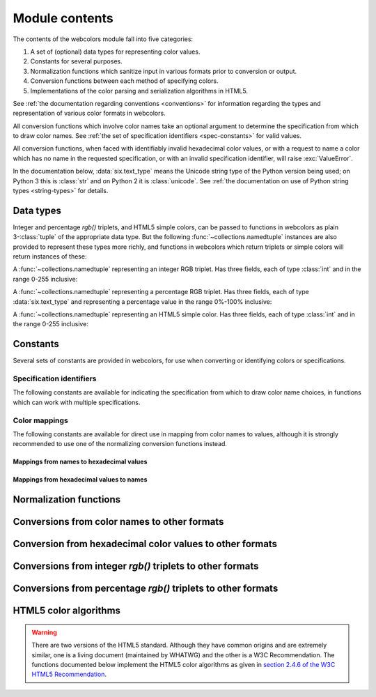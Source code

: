 .. module:: webcolors

.. _contents:


Module contents
===============

The contents of the webcolors module fall into five categories:

1. A set of (optional) data types for representing color values.

2. Constants for several purposes.

3. Normalization functions which sanitize input in various formats
   prior to conversion or output.

4. Conversion functions between each method of specifying colors.

5. Implementations of the color parsing and serialization algorithms
   in HTML5.

See :ref:`the documentation regarding conventions <conventions>` for
information regarding the types and representation of various color
formats in webcolors.

All conversion functions which involve color names take an optional
argument to determine the specification from which to draw color
names. See :ref:`the set of specification identifiers
<spec-constants>` for valid values.

All conversion functions, when faced with identifiably invalid
hexadecimal color values, or with a request to name a color which has
no name in the requested specification, or with an invalid
specification identifier, will raise :exc:`ValueError`.

In the documentation below, :data:`six.text_type` means the Unicode
string type of the Python version being used; on Python 3 this is
:class:`str` and on Python 2 it is :class:`unicode`. See :ref:`the
documentation on use of Python string types <string-types>` for
details.


Data types
----------

Integer and percentage `rgb()` triplets, and HTML5 simple colors, can
be passed to functions in webcolors as plain 3-:class:`tuple` of the
appropriate data type. But the following
:func:`~collections.namedtuple` instances are also provided to
represent these types more richly, and functions in webcolors which
return triplets or simple colors will return instances of these:

.. class:: IntegerRGB

   A :func:`~collections.namedtuple` representing an integer RGB
   triplet. Has three fields, each of type :class:`int` and in the
   range 0-255 inclusive:

   .. attribute:: red

      The red portion of the color value.

   .. attribute:: green

      The red portion of the color value.

   .. attribute:: blue

      The red portion of the color value.

.. class:: PercentRGB

   A :func:`~collections.namedtuple` representing a percentage RGB
   triplet. Has three fields, each of type :data:`six.text_type` and
   representing a percentage value in the range 0%-100% inclusive:

   .. attribute:: red

      The red portion of the color value.

   .. attribute:: green

      The red portion of the color value.

   .. attribute:: blue

      The red portion of the color value.

.. class:: HTML5SimpleColor

   A :func:`~collections.namedtuple` representing an HTML5 simple
   color. Has three fields, each of type :class:`int` and in the range
   0-255 inclusive:

   .. attribute:: red

      The red portion of the color value.

   .. attribute:: green

      The red portion of the color value.

   .. attribute:: blue

      The red portion of the color value.


Constants
---------

Several sets of constants are provided in webcolors, for use when
converting or identifying colors or specifications.

.. _spec-constants:

Specification identifiers
~~~~~~~~~~~~~~~~~~~~~~~~~~

The following constants are available for indicating the specification
from which to draw color name choices, in functions which can work
with multiple specifications.

.. data:: CSS2

   Represents the CSS2 specification. Value is `'css2'`.

.. data:: CSS21

   Represents the CSS2.1 specification. Value is `'css21'`.

.. data:: CSS3

   Represents the CSS3 specification. Value is `'css3'`.

.. data:: HTML4

   Represents the HTML 4 specification. Value is `'html4'`.

.. _mapping-constants:

Color mappings
~~~~~~~~~~~~~~

The following constants are available for direct use in mapping from
color names to values, although it is strongly recommended to use one
of the normalizing conversion functions instead.


Mappings from names to hexadecimal values
+++++++++++++++++++++++++++++++++++++++++

.. data:: HTML4_NAMES_TO_HEX

   A :class:`dict` whose keys are the normalized names of the sixteen
   named HTML 4 colors, and whose values are the normalized
   hexadecimal values of those colors.

.. data:: CSS2_NAMES_TO_HEX

   An alias for :data:`~webcolors.HTML4_NAMES_TO_HEX`, as CSS2
   defined the same set of colors.

.. data:: CSS21_NAMES_TO_HEX

   A :class:`dict` whose keys are the normalized names of the
   seventeen named CSS2.1 colors, and whose values are the normalized
   hexadecimal values of those colors (sixteen of these are identical
   to HTML 4 and CSS2; the seventeenth color is `orange`, added in
   CSS2.1).

.. data:: CSS3_NAMES_TO_HEX

   A :class:`dict` whose keys are the normalized names of the 147
   named CSS3 colors, and whose values are the normalized hexadecimal
   values of those colors. These colors are also identical to the 147
   named colors of SVG.


Mappings from hexadecimal values to names
+++++++++++++++++++++++++++++++++++++++++

.. data:: HTML4_HEX_TO_NAMES

   A :class:`dict` whose keys are the normalized hexadecimal values of
   the sixteen named HTML 4 colors, and whose values are the
   corresponding normalized names.

.. data:: CSS2_HEX_TO_NAMES

   An alias for :data:`~webcolors.HTML4_HEX_TO_NAMES`, as CSS2 defined
   the same set of colors.

.. data:: CSS21_HEX_TO_NAMES

   A :class:`dict` whose keys are the normalized hexadecimal values of
   the seventeen named CSS2.1 colors, and whose values are the
   corresponding normalized names (sixteen of these are identical to
   HTML 4 and CSS2; the seventeenth color is `orange`, added in
   CSS2.1).

.. data:: CSS3_HEX_TO_NAMES

   A :class:`dict` whose keys are the normalized hexadecimal values of
   the 147 named CSS3 colors, and whose values are the corresponding
   normalized names. These colors are also identical to the 147 named
   colors of SVG.

   .. note:: **Spelling variants**

      HTML 4, CSS1, and CSS2 each defined a color named `gray`. In
      CSS3, this color can be named either `gray` or `grey`, and
      several other related color values each have two names in CSS3:
      `darkgray`/`darkgrey`, `darkslategray`/`darkslategrey`,
      `dimgray`/`dimgrey`, `lightgray`/`lightgrey`,
      `lightslategray`/`lightslategrey`, `slategray`/`slategrey`.

      Reversing from the hexadecimal value, integer tuple, or percent
      tuple to a name, for these colors, requires picking one
      spelling, and webcolors chooses the `gray` spellings for
      consistency with HTML 4, CSS1, and CSS2.


Normalization functions
-----------------------

.. function:: normalize_hex(hex_value)

   Normalize a hexadecimal color value to a string consisting of the
   character `#` followed by six lowercase hexadecimal digits (what
   HTML5 terms a "valid lowercase simple color").

   If the supplied value cannot be interpreted as a hexadecimal color
   value, :exc:`ValueError` is raised. See :ref:`the conventions used
   by this module <conventions>` for information on acceptable formats
   for hexadecimal values.

   Examples:

   .. code-block:: pycon

       >>> normalize_hex('#0099cc')
       '#0099cc'
       >>> normalize_hex('#0099CC')
       '#0099cc'
       >>> normalize_hex('#09c')
       '#0099cc'
       >>> normalize_hex('#09C')
       '#0099cc'
       >>> normalize_hex('#0099gg')
       Traceback (most recent call last):
           ...
       ValueError: '#0099gg' is not a valid hexadecimal color value.
       >>> normalize_hex('0099cc')
       Traceback (most recent call last):
           ...
       ValueError: '0099cc' is not a valid hexadecimal color value.

   :param str hex_value: The hexadecimal color value to normalize.
   :rtype: :data:`six.text_type`
   :raises ValueError: when the input is not a valid hexadecimal color value.

.. function:: normalize_integer_triplet(rgb_triplet)

    Normalize an integer `rgb()` triplet so that all values are
    within the range 0..255.

    Examples:

    .. code-block:: pycon

        >>> normalize_integer_triplet((128, 128, 128))
        IntegerRGB(red=128, green=128, blue=128)
        >>> normalize_integer_triplet((0, 0, 0))
        IntegerRGB(red=0, green=0, blue=0)
        >>> normalize_integer_triplet((255, 255, 255))
        IntegerRGB(red=255, green=255, blue=255)
        >>> normalize_integer_triplet((270, -20, -0))
        IntegerRGB(red=255, green=0, blue=0)
    
    :param tuple rgb_triplet: The integer `rgb()` triplet to normalize.
    :rtype: IntegerRGB

.. function:: normalize_percent_triplet(rgb_triplet)

    Normalize a percentage `rgb()` triplet so that all values are
    within the range 0%..100%.

    Examples:

    .. code-block:: pycon
   
       >>> normalize_percent_triplet(('50%', '50%', '50%'))
       PercentRGB(red='50%', green='50%', blue='50%')
       >>> normalize_percent_triplet(('0%', '100%', '0%'))
       PercentRGB(red='0%', green='100%', blue='0%')
       >>> normalize_percent_triplet(('-10%', '-0%', '500%'))
       PercentRGB(red='0%', green='0%', blue='100%')
    
    :param tuple rgb_triplet: The percentage `rgb()` triplet to normalize.
    :rtype: PercentRGB


Conversions from color names to other formats
---------------------------------------------

.. function:: name_to_hex(name, spec=CSS3)

   Convert a color name to a normalized hexadecimal color value.

   The color name will be normalized to lower-case before being looked
   up.

   Examples:

   .. code-block:: pycon

       >>> name_to_hex('white')
       '#ffffff'
       >>> name_to_hex('navy')
       '#000080'
       >>> name_to_hex('goldenrod')
       '#daa520'
       >>> name_to_hex('goldenrod', spec=HTML4)
       Traceback (most recent call last):
           ...
       ValueError: 'goldenrod' is not defined as a named color in html4.

   :param str name: The color name to convert.
   :param str spec: The specification from which to draw the list of color
      names. Default is :data:`CSS3`.
   :rtype: :data:`six.text_type`
   :raises ValueError: when the given name has no definition in the given spec.


.. function:: name_to_rgb(name, spec=CSS3)

   Convert a color name to a 3-:class:`tuple` of :class:`int` suitable for use in
   an `rgb()` triplet specifying that color.

   The color name will be normalized to lower-case before being looked
   up.

   Examples:
   
   .. code-block:: pycon

       >>> name_to_rgb('white')
       IntegerRGB(red=255, green=255, blue=255)
       >>> name_to_rgb('navy')
       IntegerRGB(red=0, green=0, blue=128)
       >>> name_to_rgb('goldenrod')
       IntegerRGB(red=218, green=165, blue=32)

   :param str name: The color name to convert.
   :param str spec: The specification from which to draw the list of color
      names. Default is :data:`CSS3.`
   :rtype: IntegerRGB
   :raises ValueError: when the given name has no definition in the given spec.


.. function:: name_to_rgb_percent(name, spec=CSS3)

   Convert a color name to a 3-:class:`tuple` of percentages suitable for use
   in an `rgb()` triplet specifying that color.

   The color name will be normalized to lower-case before being looked
   up.

   Examples:
   
   .. code-block:: pycon

       >>> name_to_rgb_percent('white')
       PercentRGB(red='100%', green='100%', blue='100%')
       >>> name_to_rgb_percent('navy')
       PercentRGB(red='0%', green='0%', blue='50%')
       >>> name_to_rgb_percent('goldenrod')
       PercentRGB(red='85.49%', green='64.71%', blue='12.5%')

   :param str name: The color name to convert.
   :param str spec: The specification from which to draw the list of color
      names. Default is :data:`CSS3`.
   :rtype: PercentRGB
   :raises ValueError: when the given name has no definition in the given spec.


Conversion from hexadecimal color values to other formats
---------------------------------------------------------

.. function:: hex_to_name(hex_value, spec=CSS3)

   Convert a hexadecimal color value to its corresponding normalized
   color name, if any such name exists.

   The hexadecimal value will be normalized before being looked up.

   .. note:: **Spelling variants**

      Some values representing named gray colors can map to either of
      two names in CSS3, because it supports both `gray` and `grey`
      spelling variants for those colors. This function will always
      return the variant spelled `gray` (such as `lightgray` instead
      of `lightgrey`). See also the note on :data:`CSS3_HEX_TO_NAMES`.

   Examples:

   .. code-block:: pycon

       >>> hex_to_name('#ffffff')
       'white'
       >>> hex_to_name('#fff')
       'white'
       >>> hex_to_name('#000080')
       'navy'
       >>> hex_to_name('#daa520')
       'goldenrod'
       >>> hex_to_name('#daa520', spec=HTML4)
       Traceback (most recent call last):
           ...
       ValueError: '#daa520' has no defined color name in html4.

   :param str hex_value: The hexadecimal color value to convert.
   :param str spec: The specification from which to draw the list of color
      names. Default is :data:`CSS3`.
   :rtype: :data:`six.text_type`
   :raises ValueError: when the given color has no name in the given
      spec, or when the supplied hex value is invalid.

.. function:: hex_to_rgb(hex_value)

   Convert a hexadecimal color value to a 3-:class:`tuple` of :class:`int` suitable
   for use in an `rgb()` triplet specifying that color.

   The hexadecimal value will be normalized before being converted.

   Examples:

   .. code-block:: pycon
   
       >>> hex_to_rgb('#fff')
       IntegerRGB(red=255, green=255, blue=255)
       >>> hex_to_rgb('#000080')
       IntegerRGB(red=0, green=0, blue=128)

   :param str hex_value: The hexadecimal color value to convert.
   :rtype: IntegerRGB
   :raises ValueError: when the supplied hex value is invalid.


.. function:: hex_to_rgb_percent(hex_value)

   Convert a hexadecimal color value to a 3-:class:`tuple` of percentages
   suitable for use in an `rgb()` triplet representing that color.

   The hexadecimal value will be normalized before being converted.

   Examples:

   .. code-block:: pycon

       >>> hex_to_rgb_percent('#ffffff')
       PercentRGB(red='100%', green='100%', blue='100%')
       >>> hex_to_rgb_percent('#000080')
       PercentRGB(red='0%', green='0%', blue='50%')

   :param str hex_value: The hexadecimal color value to convert.
   :rtype: PercentRGB
   :raises ValueError: when the supplied hex value is invalid.


Conversions from integer `rgb()` triplets to other formats
------------------------------------------------------------

.. function:: rgb_to_name(rgb_triplet, spec=CSS3)

   Convert a 3-:class:`tuple` of :class:`int`, suitable for use in an `rgb()`
   color triplet, to its corresponding normalized color name, if any
   such name exists.

   To determine the name, the triplet will be converted to a
   normalized hexadecimal value.

   .. note:: **Spelling variants**

      Some values representing named gray colors can map to either of
      two names in CSS3, because it supports both `gray` and `grey`
      spelling variants for those colors. This function will always
      return the variant spelled `gray` (such as `lightgray` instead
      of `lightgrey`). See also the note on :data:`CSS3_HEX_TO_NAMES`.

   Examples:
   
   .. code-block:: pycon

       >>> rgb_to_name((255, 255, 255))
       'white'
       >>> rgb_to_name((0, 0, 128))
       'navy'

   :param rgb_triplet: The `rgb()` triplet
   :type rgb_triplet: typing.Union[IntegerRGB, Tuple[int, int, int]]
   :param str spec: The specification from which to draw the list of color
      names. Default is :data:`CSS3`.
   :rtype: :data:`six.text_type`
   :raises ValueError: when the given color has no name in the given spec.


.. function:: rgb_to_hex(rgb_triplet)

   Convert a 3-:class:`tuple` of :class:`int`, suitable for use in an `rgb()`
   color triplet, to a normalized hexadecimal value for that color.

   Examples:
   
   .. code-block:: pycon

       >>> rgb_to_hex((255, 255, 255))
       '#ffffff'
       >>> rgb_to_hex((0, 0, 128))
       '#000080'

   :param rgb_triplet: The `rgb()` triplet.
   :type rgb_triplet: typing.Union[IntegerRGB, Tuple[int, int, int]]
   :rtype: :data:`six.text_type`


.. function:: rgb_to_rgb_percent(rgb_triplet)

   Convert a 3-:class:`tuple` of :class:`int`, suitable for use in an `rgb()`
   color triplet, to a 3-:class:`tuple` of percentages suitable for use in
   representing that color.

   .. note:: **Floating-point precision**

      This function makes some trade-offs in terms of the accuracy of
      the final representation; for some common integer values,
      special-case logic is used to ensure a precise result (e.g.,
      integer 128 will always convert to `'50%'`, integer 32 will
      always convert to `'12.5%'`), but for all other values a
      standard Python :class:`float` is used and rounded to two
      decimal places, which may result in a loss of precision for some
      values due to the inherent imprecision of `IEEE floating-point
      numbers <http://en.wikipedia.org/wiki/IEEE_floating_point>`_.

   Examples:
   
   .. code-block:: pycon

       >>> rgb_to_rgb_percent((255, 255, 255))
       PercentRGB(red='100%', green='100%', blue='100%')
       >>> rgb_to_rgb_percent((0, 0, 128))
       PercentRGB(red='0%', green='0%', blue='50%')
       >>> rgb_to_rgb_percent((218, 165, 32))
       PercentRGB(red='85.49%', green='64.71%', blue='12.5%')

   :param rgb_triplet: The `rgb()` triplet.
   :type rgb_triplet: typing.Union[IntegerRGB, Tuple[int, int, int]]
   :rtype: PercentRGB


Conversions from percentage `rgb()` triplets to other formats
---------------------------------------------------------------

.. function:: rgb_percent_to_name(rgb_percent_triplet, spec=CSS3)

   Convert a 3-:class:`tuple` of percentages, suitable for use in an `rgb()`
   color triplet, to its corresponding normalized color name, if any
   such name exists.

   To determine the name, the triplet will be converted to a
   normalized hexadecimal value.

   .. note:: **Spelling variants**

      Some values representing named gray colors can map to either of
      two names in CSS3, because it supports both `gray` and `grey`
      spelling variants for those colors. This function will always
      return the variant spelled `gray` (such as `lightgray` instead
      of `lightgrey`). See also the note on :data:`CSS3_HEX_TO_NAMES`.

   Examples:

   .. code-block:: pycon

       >>> rgb_percent_to_name(('100%', '100%', '100%'))
       'white'
       >>> rgb_percent_to_name(('0%', '0%', '50%'))
       'navy'
       >>> rgb_percent_to_name(('85.49%', '64.71%', '12.5%'))
       'goldenrod'

   :param rgb_percent_triplet: The `rgb()` triplet. 
   :type rgb_percent_triplet: typing.Union[PercentRGB, Tuple[str, str, str]]
   :param str spec: The specification from which to draw the list of color
       names. Default is :data:`CSS3`.
   :rtype: :data:`six.text_type`
   :raises ValueError: when the given color has no name in the given spec.


.. function:: rgb_percent_to_hex(rgb_percent_triplet)

   Convert a 3-:class:`tuple` of percentages, suitable for use in an `rgb()`
   color triplet, to a normalized hexadecimal color value for that
   color.

   Examples:
   
   .. code-block:: pycon

       >>> rgb_percent_to_hex(('100%', '100%', '0%'))
       '#ffff00'
       >>> rgb_percent_to_hex(('0%', '0%', '50%'))
       '#000080'
       >>> rgb_percent_to_hex(('85.49%', '64.71%', '12.5%'))
       '#daa520'

   :param rgb_percent_triplet: The `rgb()` triplet.
   :type rgb_percent_triplet: typing.Union[PercentRGB, Tuple[str, str, str]]
   :rtype: `str`

.. function:: rgb_percent_to_rgb(rgb_percent_triplet)

   Convert a 3-:class:`tuple` of percentages, suitable for use in an `rgb()`
   color triplet, to a 3-:class:`tuple` of :class:`int` suitable for use in
   representing that color.

   Some precision may be lost in this conversion. See the note
   regarding precision for :func:`~webcolors.rgb_to_rgb_percent` for
   details.

   Examples:
   
   .. code-block:: pycon

       >>> rgb_percent_to_rgb(('100%', '100%', '100%'))
       IntegerRGB(red=255, green=255, blue=255)
       >>> rgb_percent_to_rgb(('0%', '0%', '50%'))
       IntegerRGB(red=0, green=0, blue=128)
       >>> rgb_percent_to_rgb(('85.49%', '64.71%', '12.5%'))
       IntegerRGB(red=218, green=165, blue=32)

   :param rgb_percent_triplet: The `rgb()` triplet.
   :type rgb_percent_triplet: typing.Union[PercentRGB, Tuple[str, str, str]]
   :rtype: IntegerRGB


.. _html5-algorithms:

HTML5 color algorithms
----------------------

.. warning:: There are two versions of the HTML5 standard. Although
   they have common origins and are extremely similar, one is a living
   document (maintained by WHATWG) and the other is a W3C
   Recommendation. The functions documented below implement the HTML5
   color algorithms as given in `section 2.4.6 of the W3C HTML5
   Recommendation
   <http://www.w3.org/TR/html5/infrastructure.html#colors>`_.

.. function:: html5_parse_simple_color(input)

   Apply the HTML5 simple color parsing algorithm.

   Note that `input` **must** be a Unicode string -- on Python 2,
   byte strings will not be accepted.

   Examples:
   
   .. code-block:: pycon

       >>> html5_parse_simple_color('#ffffff')
       HTML5SimpleColor(red=255, green=255, blue=255)
       >>> html5_parse_simple_color('#fff')
       Traceback (most recent call last):
           ...
       ValueError: An HTML5 simple color must be a string exactly seven characters long.

   :param input: The color to parse.
   :type input: :data:`six.text_type`, which must consist of exactly
       the character '#' followed by six hexadecimal digits
   :rtype: HTML5SimpleColor
   :raises ValueError: when the given input is not a Unicode string of
      length 7, consisting of exactly the character `#` followed by
      six hexadecimal digits.


.. function:: html5_serialize_simple_color(simple_color)

   Apply the HTML5 simple color serialization algorithm.

   Examples:
   
   .. code-block:: pycon

       >>> html5_serialize_simple_color((0, 0, 0))
       '#000000'
       >>> html5_serialize_simple_color((255, 255, 255))
       '#ffffff'

   :param simple_color: The color to serialize.
   :type simple_color: typing.Union[IntegerRGB, HTML5SimpleColor,
      Tuple[int, int, int]], all values in the range 0..255 inclusive
   :rtype: A valid lowercase simple color, which is a Unicode string
      exactly seven characters long, beginning with `#` and followed
      by six lowercase hexadecimal digits.


.. function:: html5_parse_legacy_color(input)

   Apply the HTML5 legacy color parsing algorithm.

   Note that, since this algorithm is intended to handle many types of
   malformed color values present in real-world Web documents, it is
   *extremely* forgiving of input, but the results of parsing inputs
   with high levels of "junk" (i.e., text other than a color value)
   may be surprising.

   Note also that `input` **must** be a Unicode string -- on Python 2,
   byte strings will not be accepted.

   Examples:
   
   .. code-block:: pycon

       >>> html5_parse_legacy_color('black')
       HTML5SimpleColor(red=0, green=0, blue=0)
       >>> html5_parse_legacy_color('chucknorris')
       HTML5SimpleColor(red=192, green=0, blue=0)
       >>> html5_parse_legacy_color('Window')
       HTML5SimpleColor(red=0, green=13, blue=0)

   :param input: The color to parse.
   :type input: :data:`six.text_type`
   :rtype: HTML5SimpleColor
   :raises ValueError: when the given input is not a Unicode string,
      or when it is precisely the string `'transparent'`.